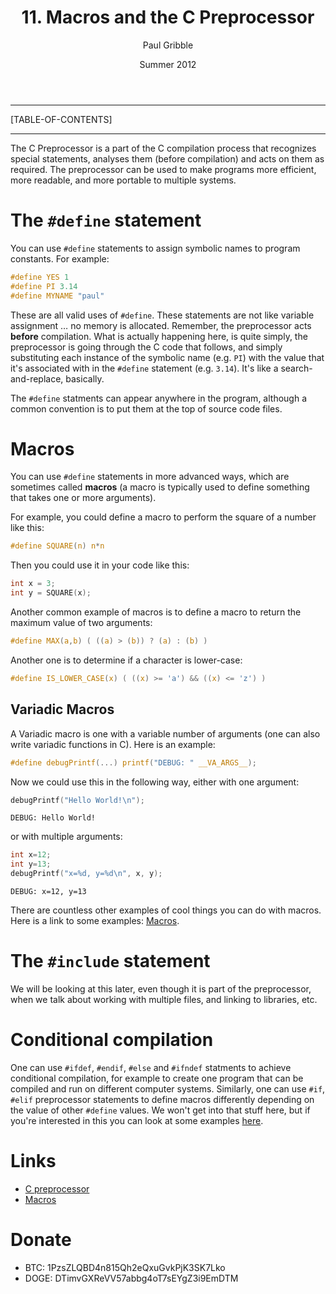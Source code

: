 #+STARTUP: showall

#+TITLE:     11. Macros and the C Preprocessor
#+AUTHOR:    Paul Gribble
#+EMAIL:     paul@gribblelab.org
#+DATE:      Summer 2012

-----
[TABLE-OF-CONTENTS]
-----

The C Preprocessor is a part of the C compilation process that
recognizes special statements, analyses them (before compilation) and
acts on them as required. The preprocessor can be used to make
programs more efficient, more readable, and more portable to multiple
systems.

* The =#define= statement

You can use =#define= statements to assign symbolic names to program
constants. For example:

#+BEGIN_SRC c
#define YES 1
#define PI 3.14
#define MYNAME "paul"
#+END_SRC

These are all valid uses of =#define=. These statements are not like
variable assignment ... no memory is allocated. Remember, the
preprocessor acts *before* compilation. What is actually happening
here, is quite simply, the preprocessor is going through the C code
that follows, and simply substituting each instance of the symbolic
name (e.g. =PI=) with the value that it's associated with in the
=#define= statement (e.g. =3.14=). It's like a search-and-replace,
basically.

The =#define= statments can appear anywhere in the program, although a
common convention is to put them at the top of source code files.

* Macros

You can use =#define= statements in more advanced ways, which are
sometimes called *macros* (a macro is typically used to define
something that takes one or more arguments).

For example, you could define a macro to perform the square of a
number like this:

#+BEGIN_SRC c
#define SQUARE(n) n*n
#+END_SRC

Then you could use it in your code like this:

#+BEGIN_SRC c
int x = 3;
int y = SQUARE(x);
#+END_SRC

Another common example of macros is to define a macro to return the maximum value of two arguments:

#+BEGIN_SRC c
#define MAX(a,b) ( ((a) > (b)) ? (a) : (b) )
#+END_SRC

Another one is to determine if a character is lower-case:

#+BEGIN_SRC c
#define IS_LOWER_CASE(x) ( ((x) >= 'a') && ((x) <= 'z') )
#+END_SRC

** Variadic Macros

A Variadic macro is one with a variable number of arguments (one can
also write variadic functions in C). Here is an example:

#+BEGIN_SRC c
#define debugPrintf(...) printf("DEBUG: " __VA_ARGS__);
#+END_SRC

Now we could use this in the following way, either with one argument:

#+BEGIN_SRC c
debugPrintf("Hello World!\n");
#+END_SRC

#+BEGIN_EXAMPLE
DEBUG: Hello World!
#+END_EXAMPLE

or with multiple arguments:

#+BEGIN_SRC c
int x=12;
int y=13;
debugPrintf("x=%d, y=%d\n", x, y);
#+END_SRC

#+BEGIN_EXAMPLE
DEBUG: x=12, y=13
#+END_EXAMPLE


There are countless other examples of cool things you can do with
macros. Here is a link to some examples: [[http://gcc.gnu.org/onlinedocs/cpp/Macros.html][Macros]].

* The =#include= statement

We will be looking at this later, even though it is part of the
preprocessor, when we talk about working with multiple files, and
linking to libraries, etc.

* Conditional compilation

One can use =#ifdef=, =#endif=, =#else= and =#ifndef= statments to
achieve conditional compilation, for example to create one program
that can be compiled and run on different computer systems. Similarly,
one can use =#if=, =#elif= preprocessor statements to define macros
differently depending on the value of other =#define= values. We won't
get into that stuff here, but if you're interested in this you can
look at some examples [[http://gcc.gnu.org/onlinedocs/gcc-3.0.1/cpp_4.html][here]].

* Links

- [[http://en.wikipedia.org/wiki/C_preprocessor][C preprocessor]]
- [[http://gcc.gnu.org/onlinedocs/cpp/Macros.html][Macros]]

* Donate

- BTC: 1PzsZLQBD4n815Qh2eQxuGvkPjK3SK7Lko
- DOGE: DTimvGXReVV57abbg4oT7sEYgZ3i9EmDTM

